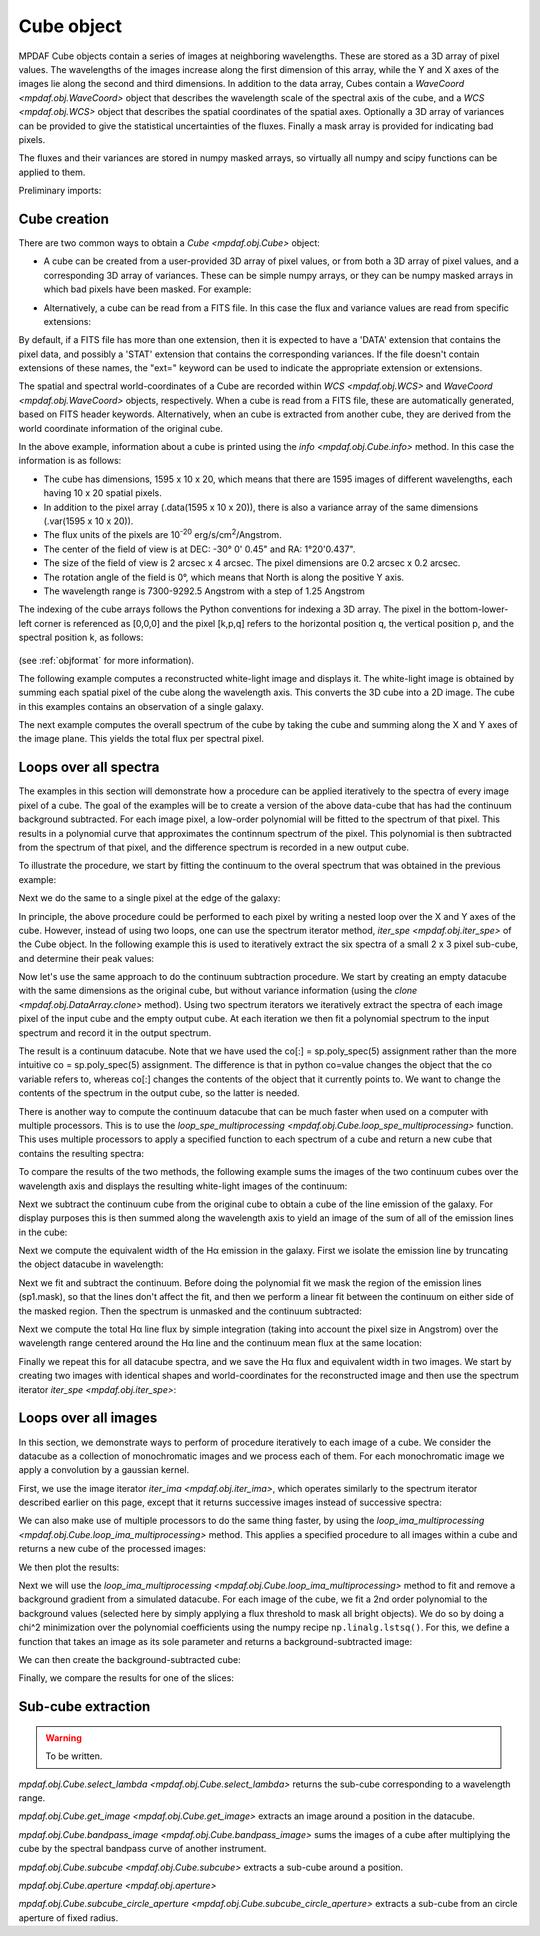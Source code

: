 .. _cube:

***********
Cube object
***********

MPDAF Cube objects contain a series of images at neighboring wavelengths.  These
are stored as a 3D array of pixel values. The wavelengths of the images increase
along the first dimension of this array, while the Y and X axes of the images
lie along the second and third dimensions. In addition to the data array, Cubes
contain a `WaveCoord <mpdaf.obj.WaveCoord>` object that describes the wavelength
scale of the spectral axis of the cube, and a `WCS <mpdaf.obj.WCS>` object that
describes the spatial coordinates of the spatial axes. Optionally a 3D array of
variances can be provided to give the statistical uncertainties of the
fluxes. Finally a mask array is provided for indicating bad pixels.

The fluxes and their variances are stored in numpy masked arrays, so virtually
all numpy and scipy functions can be applied to them.

.. ipython::
   :suppress:

   In [1]: import sys

   In [2]: from mpdaf import setup_logging

Preliminary imports:

.. ipython::

   In [3]: import numpy as np

   In [4]: import matplotlib.pyplot as plt

   In [5]: import astropy.units as u

   In [6]: from mpdaf.obj import Cube, WCS, WaveCoord

Cube creation
=============

There are two common ways to obtain a `Cube <mpdaf.obj.Cube>` object:

- A cube can be created from a user-provided 3D array of pixel values, or
  from both a 3D array of pixel values, and a corresponding 3D array of
  variances. These can be simple numpy arrays, or they can be numpy masked
  arrays in which bad pixels have been masked. For example:

.. ipython::

  @suppress
  In [1]: setup_logging(stream=sys.stdout)

  In [2]: wcs1 = WCS(crval=0, cdelt=0.2)

  In [3]: wave1 = WaveCoord(cdelt=1.25, crval=4000.0, cunit=u.angstrom)

  # numpy data array
  In [4]: MyData = np.ones((400, 30, 30))

  # cube filled with MyData
  In [5]: cube = Cube(data=MyData, wcs=wcs1, wave=wave1) # cube 400X30x30 filled with data

  In [6]: cube.info()

  @suppress
  In [7]: cube = None ; data = None

- Alternatively, a cube can be read from a FITS file. In this case the flux
  and variance values are read from specific extensions:

.. ipython::
  :okwarning:

  @suppress
  In [1]: setup_logging(stream=sys.stdout)

  # data and variance arrays read from the file (extension DATA and STAT)
  In [2]: obj1 = Cube('../data/obj/CUBE.fits')

  In [3]: obj1.info()

By default, if a FITS file has more than one extension, then it is expected to
have a 'DATA' extension that contains the pixel data, and possibly a 'STAT'
extension that contains the corresponding variances. If the file doesn't contain
extensions of these names, the "ext=" keyword can be used to indicate the
appropriate extension or extensions.

The spatial and spectral world-coordinates of a Cube are recorded within `WCS
<mpdaf.obj.WCS>` and `WaveCoord <mpdaf.obj.WaveCoord>` objects,
respectively. When a cube is read from a FITS file, these are automatically
generated, based on FITS header keywords. Alternatively, when an cube is
extracted from another cube, they are derived from the world coordinate
information of the original cube.

In the above example, information about a cube is printed using the `info
<mpdaf.obj.Cube.info>` method. In this case the information is as follows:

- The cube has dimensions, 1595 x 10 x 20, which means that there are 1595
  images of different wavelengths, each having 10 x 20 spatial pixels.
- In addition to the pixel array (.data(1595 x 10 x 20)), there is also a
  variance array of the same dimensions (.var(1595 x 10 x 20)).
- The flux units of the pixels are 10\ :sup:`-20` erg/s/cm\ :sup:`2`/Angstrom. 
- The center of the field of view is at DEC: -30° 0' 0.45" and RA: 1°20'0.437".
- The size of the field of view is 2 arcsec x 4 arcsec. The pixel dimensions are  0.2 arcsec x 0.2 arcsec.
- The rotation angle of the field is 0°, which means that North is along the positive Y axis.
- The wavelength range is 7300-9292.5 Angstrom with a step of 1.25 Angstrom

The indexing of the cube arrays follows the Python conventions for indexing a 3D
array. The pixel in the bottom-lower-left corner is referenced as [0,0,0] and
the pixel [k,p,q] refers to the horizontal position q, the vertical position p,
and the spectral position k, as follows:

.. figure:: _static/cube/gridcube.jpg
  :align: center

(see :ref:`objformat` for more information).

The following example computes a reconstructed white-light image and displays
it. The white-light image is obtained by summing each spatial pixel of the cube
along the wavelength axis. This converts the 3D cube into a 2D image. The cube
in this examples contains an observation of a single galaxy.

.. ipython::

  In [1]: ima1 = obj1.sum(axis=0)

  In [2]: plt.figure()

  @savefig Cube1.png width=4in
  In [3]: ima1.plot(scale='arcsinh', colorbar='v')

The next example computes the overall spectrum of the cube by taking the cube
and summing along the X and Y axes of the image plane. This yields the total
flux per spectral pixel.

.. ipython::

  In [1]: sp1 = obj1.sum(axis=(1,2))

  In [2]: plt.figure()

  @savefig Cube2.png width=4in
  In [3]: sp1.plot()


Loops over all spectra
======================

The examples in this section will demonstrate how a procedure can be applied
iteratively to the spectra of every image pixel of a cube. The goal of the
examples will be to create a version of the above data-cube that has had the
continuum background subtracted. For each image pixel, a low-order polynomial
will be fitted to the spectrum of that pixel. This results in a polynomial curve
that approximates the continnum spectrum of the pixel. This polynomial is then
subtracted from the spectrum of that pixel, and the difference spectrum is
recorded in a new output cube.

To illustrate the procedure, we start by fitting the continuum to the overal
spectrum that was obtained in the previous example:

.. ipython::

  In [1]: plt.figure()

  In [2]: cont1 = sp1.poly_spec(5)

  In [3]: sp1.plot()

  @savefig Cube3.png width=4in
  In [4]: cont1.plot(color='r')

Next we do the same to a single pixel at the edge of the galaxy:

.. ipython::

  In [1]: plt.figure()

  In [2]: sp1 = obj1[:,5,2]

  In [3]: sp1.plot()

  @savefig Cube4.png width=4in
  In [4]: sp1.poly_spec(5).plot(color='r')

In principle, the above procedure could be performed to each pixel by writing a
nested loop over the X and Y axes of the cube. However, instead of using two
loops, one can use the spectrum iterator method, `iter_spe <mpdaf.obj.iter_spe>`
of the Cube object. In the following example this is used to iteratively extract
the six spectra of a small 2 x 3 pixel sub-cube, and determine their peak
values:

.. ipython::

  In [1]: from mpdaf.obj import iter_spe

  In [2]: small = obj1[:,0:2,0:3]

  In [3]: small.shape

  @verbatim
  In [4]: for sp in iter_spe(small):
     ...:     print sp.data.max()
     ...:

Now let's use the same approach to do the continuum subtraction procedure.  We
start by creating an empty datacube with the same dimensions as the original
cube, but without variance information (using the `clone
<mpdaf.obj.DataArray.clone>` method). Using two spectrum iterators we
iteratively extract the spectra of each image pixel of the input cube and the
empty output cube. At each iteration we then fit a polynomial spectrum to the
input spectrum and record it in the output spectrum.

.. ipython::
  :okwarning:

  In [1]: cont1 = obj1.clone(data_init=np.empty, var_init=np.zeros)

  In [2]: for sp, co in zip(iter_spe(obj1), iter_spe(cont1)):
     ...:     co[:] = sp.poly_spec(5)

The result is a continuum datacube. Note that we have used the co[:] =
sp.poly_spec(5) assignment rather than the more intuitive co = sp.poly_spec(5)
assignment. The difference is that in python co=value changes the object that
the co variable refers to, whereas co[:] changes the contents of the
object that it currently points to. We want to change the contents of the
spectrum in the output cube, so the latter is needed.

There is another way to compute the continuum datacube that can be much faster
when used on a computer with multiple processors. This is to use the
`loop_spe_multiprocessing <mpdaf.obj.Cube.loop_spe_multiprocessing>` function.
This uses multiple processors to apply a specified function to each spectrum of
a cube and return a new cube that contains the resulting spectra:

.. ipython::
  :okwarning:

  @suppress
  In [1]: setup_logging(stream=sys.stdout)

  In [2]: from mpdaf.obj import Spectrum

  In [3]: cont2 = obj1.loop_spe_multiprocessing(f=Spectrum.poly_spec, deg=5)

To compare the results of the two methods, the following example sums the images
of the two continuum cubes over the wavelength axis and displays the resulting
white-light images of the continuum:

.. ipython::

  In [1]: rec1 = cont1.sum(axis=0)

  In [2]: plt.figure()

  @savefig Cube5.png width=3.5in
  In [3]: rec1.plot(scale='arcsinh', colorbar='v', title='method 1')

  In [4]: rec2 = cont2.sum(axis=0)

  In [5]: plt.figure()

  @savefig Cube6.png width=3.5in
  In [6]: rec2.plot(scale='arcsinh', colorbar='v', title='method2')

  @suppress
  In [7]: cont2 = None

Next we subtract the continuum cube from the original cube to obtain a cube
of the line emission of the galaxy. For display purposes this is then summed
along the wavelength axis to yield an image of the sum of all of the emission
lines in the cube:

.. ipython::

  In [1]: line1 = obj1 - cont1

  In [2]: plt.figure()

  @savefig Cube7.png width=4in
  In [3]: line1.sum(axis=0).plot(scale='arcsinh', colorbar='v')

Next we compute the equivalent width of the Hα emission in the galaxy.  First we
isolate the emission line by truncating the object datacube in wavelength:

.. ipython::

  @suppress
  In [1]: setup_logging(stream=sys.stdout)

  In [2]: plt.figure()

  # Obtain the overall spectrum of the cube.
  In [3]: sp1 = obj1.sum(axis=(1,2))

  In [4]: sp1.plot()

  # Obtain the spectral pixel indexes of wavelengths 9000 and 9200
  In [5]: k1,k2 = sp1.wave.pixel([9000,9200], nearest=True)

  # Extract a sub-cube restricted to the above range of wavelengths.
  In [6]: emi1 = obj1[k1:k2+1,:,:]

  In [7]: emi1.info()

  # Obtain the overall spectrum of the above sub-cube.
  In [8]: sp1 = emi1.sum(axis=(1,2))

  # Plot the sub-spectrum in red over the original spectrum.
  @savefig Cube8.png width=4in
  In [9]: sp1.plot(color='r')

  @suppress
  In [10]: obj1 = None ; cont1 = None ; line1 = None

Next we fit and subtract the continuum. Before doing the polynomial fit we mask
the region of the emission lines (sp1.mask), so that the lines don't affect the
fit, and then we perform a linear fit between the continuum on either side of
the masked region. Then the spectrum is unmasked and the continuum subtracted:

.. ipython::

  In [1]: plt.figure()

  # Mask the region containing the line emission.
  In [2]: sp1.mask_region(9050, 9125)

  # Fit a line to the continuum on either side of the masked region.
  In [3]: cont1 = sp1.poly_spec(1)

  # Unmask the region containing the line emission.
  In [4]: sp1.unmask()

  In [4]: plt.figure()

  In [4]: sp1.plot()

  @savefig Cube9a.png width=3.5in
  In [4]: cont1.plot(title="Fitted continuum")

  In [5]: plt.figure()

  # Subtract the continuum from the spectrum to leave the line emission.
  In [6]: line1 = sp1 - cont1

  @savefig Cube9.png width=3.5in
  In [7]: line1.plot(title="Continuum subtracted")

Next we compute the total Hα line flux by simple integration (taking into
account the pixel size in Angstrom) over the wavelength range centered around
the Hα line and the continuum mean flux at the same location:

.. ipython::

  In [1]: plt.figure()

  # Find the spectral pixel index of the peak flux.
  In [2]: k = line1.data.argmax()

  @savefig Cube10.png width=4in
  In [3]: line1[55-10:55+11].plot(color='r')

  # Integrate by summing pixels, multiplied by the pixel width.
  In [4]: fline = (line1[55-10:55+11].sum()*line1.unit) * (line1.get_step(unit=line1.wave.unit)*line1.wave.unit)

  # Obtain the mean continuum flux.
  In [5]: cline = cont1[55-10:55+11].mean()*cont1.unit

  # Compute the equivalent width of the line.
  In [6]: ew = fline/cline

  In [7]: print fline, cline, ew

Finally we repeat this for all datacube spectra, and we save the Hα flux and
equivalent width in two images.  We start by creating two images with identical
shapes and world-coordinates for the reconstructed image and then use the
spectrum iterator `iter_spe <mpdaf.obj.iter_spe>`:

.. ipython::

  In [1]: ha_flux = ima1.clone(data_init=np.empty)

  In [2]: cont_flux = ima1.clone(data_init=np.empty)

  In [3]: ha_ew = ima1.clone(data_init=np.empty)

  In [4]: for sp,pos in iter_spe(emi1, index=True):
     ...:     p,q = pos
     ...:     sp.mask_region(9050, 9125)
     ...:     cont = sp.poly_spec(1)
     ...:     sp.unmask()
     ...:     line = sp - cont
     ...:     fline = line[55-10:55+11].sum() * line.get_step(unit=line.wave.unit)
     ...:     cline = cont[55-10:55+11].mean()
     ...:     ew = fline/cline
     ...:     cont_flux[p,q] = cline
     ...:     ha_flux[p,q] = fline
     ...:     ha_ew[p,q] = ew

  In [5]: plt.figure()

  @savefig Cube11.png width=2in
  In [6]: cont_flux.plot(title="continuum mean flux (%s)"%cont_flux.unit, colorbar='v')

  In [7]: ha_flux.unit = sp.unit * sp.wave.unit

  In [8]: plt.figure()

  @savefig Cube12.png width=2in
  In [9]: ha_flux.plot(title="H$\\alpha$ line total flux (%s)"%ha_flux.unit, colorbar='v')

  In [10]: ha_ew.mask_selection(np.where((ima1.data)<4000))

  In [11]: ha_ew.unit = ha_flux.unit / cont_flux.unit

  In [12]: plt.figure()

  @savefig Cube13.png width=2in
  In [13]: ha_ew.plot(title="H$\\alpha$ line ew (%s)"%ha_ew.unit, colorbar='v')

  @suppress
  In [14]: ha_flux = None ; cont_flux = None ; ha_ew = None


Loops over all images
=====================

In this section, we demonstrate ways to perform of procedure iteratively to each
image of a cube. We consider the datacube as a collection of monochromatic
images and we process each of them. For each monochromatic image we apply a
convolution by a gaussian kernel.

.. ipython::
  :okwarning:

  @suppress
  In [5]: setup_logging(stream=sys.stdout)

  # Data and variance arrays read from the file (extension DATA and STAT)
  In [6]: cube = Cube('../data/obj/Central_Datacube_bkg.fits')

First, we use the image iterator `iter_ima <mpdaf.obj.iter_ima>`, which operates
similarly to the spectrum iterator described earlier on this page, except that
it returns successive images instead of successive spectra:

.. ipython::
  :verbatim:

  In [1]: from mpdaf.obj import iter_ima

  In [2]: cube2 = cube.clone(data_init=np.empty, var_init=np.empty)

  In [3]: for ima,k in iter_ima(cube, index=True):
     ...:     cube2[k,:,:] = ima.gaussian_filter(sigma=3)

We can also make use of multiple processors to do the same thing faster, by
using the `loop_ima_multiprocessing <mpdaf.obj.Cube.loop_ima_multiprocessing>`
method. This applies a specified procedure to all images within a cube and
returns a new cube of the processed images:

.. ipython::

  In [1]: from mpdaf.obj import Image

  In [2]: cube2 = cube.loop_ima_multiprocessing(f=Image.gaussian_filter, sigma=3)

We then plot the results:

.. ipython::

  In [1]: plt.figure()

  @savefig Cube14.png width=3.5in
  In [2]: cube.sum(axis=0).plot(title='before Gaussian filter')

  In [1]: plt.figure()

  @savefig Cube15.png width=3.5in
  In [3]: cube2.sum(axis=0).plot(title='after Gaussian filter')

  @suppress
  In [5]: cube2 = None

Next we will use the `loop_ima_multiprocessing
<mpdaf.obj.Cube.loop_ima_multiprocessing>` method to fit and remove a background
gradient from a simulated datacube.  For each image of the cube, we fit a 2nd
order polynomial to the background values (selected here by simply applying a
flux threshold to mask all bright objects). We do so by doing a chi^2
minimization over the polynomial coefficients using the numpy recipe
``np.linalg.lstsq()``. For this, we define a function that takes an image as its
sole parameter and returns a background-subtracted image:

.. ipython::

  In [1]: def remove_background_gradient(ima):
     ...:     ksel = np.where(ima.data.data<2.5)
     ...:     pval = ksel[0]
     ...:     qval = ksel[1]
     ...:     zval = ima.data.data[ksel]
     ...:     degree = 2
     ...:     Ap = np.vander(pval,degree)
     ...:     Aq = np.vander(qval,degree)
     ...:     A = np.hstack((Ap,Aq))
     ...:     (coeffs,residuals,rank,sing_vals) = np.linalg.lstsq(A,zval)
     ...:     fp = np.poly1d(coeffs[0:degree])
     ...:     fq = np.poly1d(coeffs[degree:2*degree])
     ...:     X,Y = np.meshgrid(range(ima.shape[0]), range(ima.shape[1]))
     ...:     ima2 = ima - np.array(map(lambda q,p: fp(p)+fq(q),Y,X))
     ...:     return ima2
     ...:

We can then create the background-subtracted cube:

.. ipython::

  In [1]: cube2 = cube.loop_ima_multiprocessing(f=remove_background_gradient)

Finally, we compare the results for one of the slices:

.. ipython::

  In [1]: plt.figure()

  @savefig Cube16.png width=3.5in
  In [2]: cube[5,:,:].plot(vmin=-1, vmax=4)

  In [1]: plt.figure()

  @savefig Cube17.png width=3.5in
  In [2]: cube2[5,:,:].plot(vmin=-1, vmax=4)

  @suppress
  In [5]: cube2 = None ; cube = None

Sub-cube extraction
===================

.. warning::

  To be written.


`mpdaf.obj.Cube.select_lambda <mpdaf.obj.Cube.select_lambda>` returns the sub-cube corresponding to a wavelength range.

`mpdaf.obj.Cube.get_image <mpdaf.obj.Cube.get_image>` extracts an image around a position in the datacube.

`mpdaf.obj.Cube.bandpass_image <mpdaf.obj.Cube.bandpass_image>` sums the images
of a cube after multiplying the cube by the spectral bandpass curve of another instrument.

`mpdaf.obj.Cube.subcube <mpdaf.obj.Cube.subcube>` extracts a sub-cube around a position.

`mpdaf.obj.Cube.aperture <mpdaf.obj.aperture>`

`mpdaf.obj.Cube.subcube_circle_aperture <mpdaf.obj.Cube.subcube_circle_aperture>` extracts a sub-cube from an circle aperture of fixed radius.

.. ipython::
   :suppress:

   In [4]: plt.close("all")

   In [4]: %reset -f
